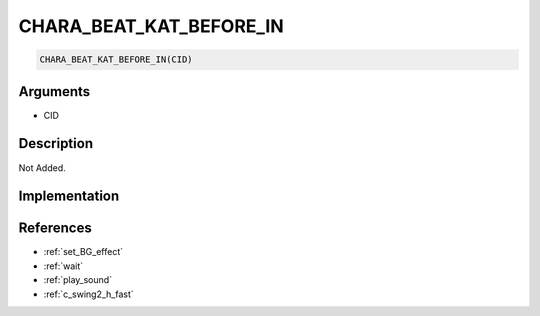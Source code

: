 CHARA_BEAT_KAT_BEFORE_IN
========================

.. code-block:: text

	CHARA_BEAT_KAT_BEFORE_IN(CID)


Arguments
------------

* CID

Description
-------------

Not Added.

Implementation
-------------


References
-------------
* :ref:`set_BG_effect`
* :ref:`wait`
* :ref:`play_sound`
* :ref:`c_swing2_h_fast`

